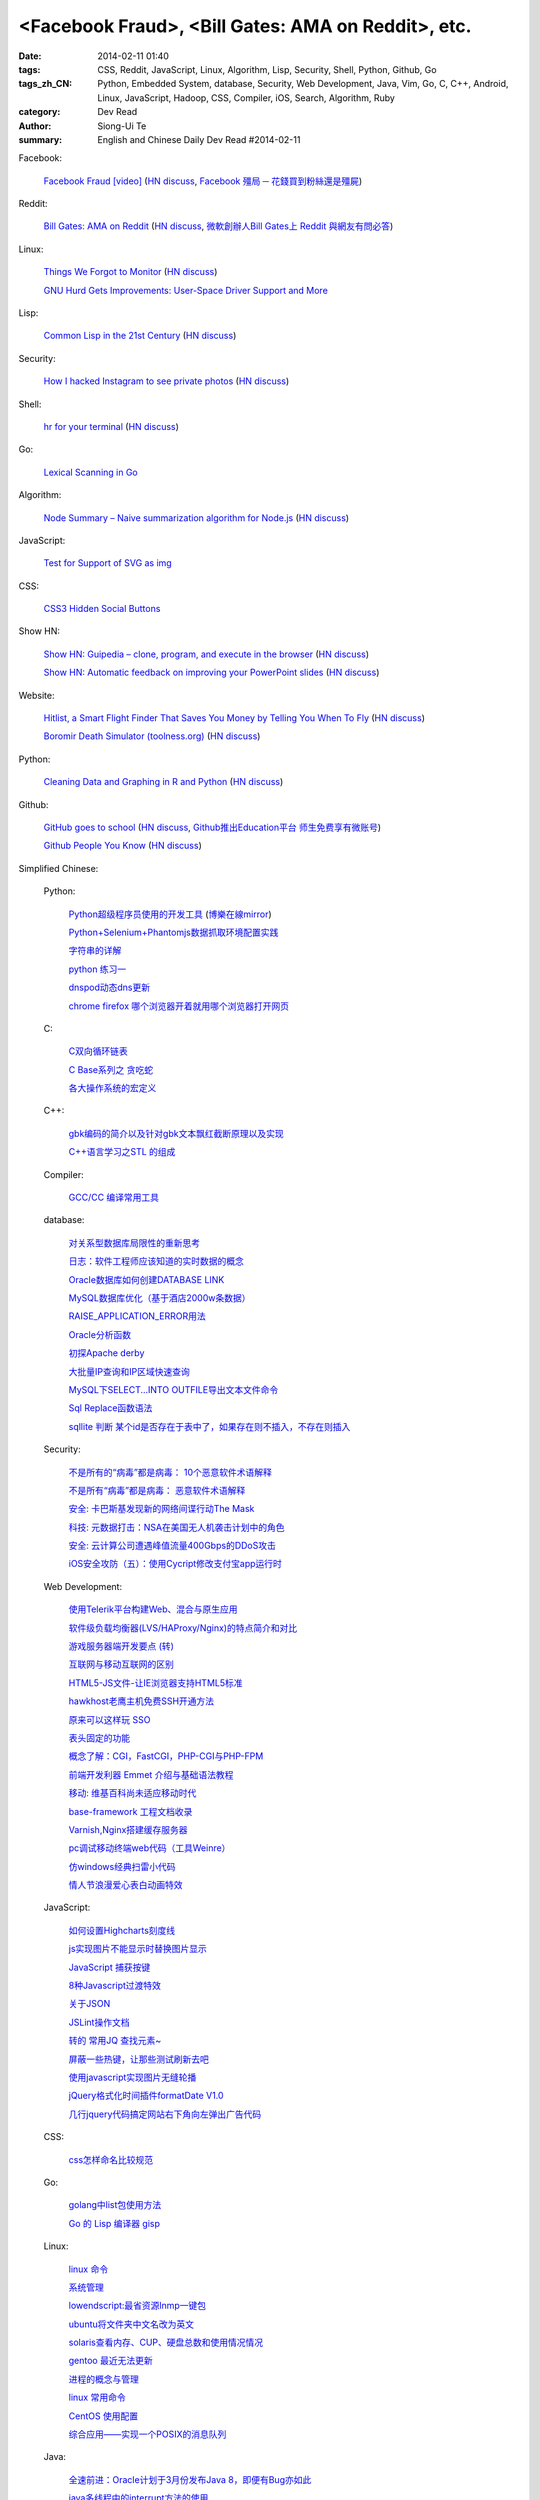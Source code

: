 <Facebook Fraud>, <Bill Gates: AMA on Reddit>, etc.
########################################################################################################

:date: 2014-02-11 01:40
:tags: CSS, Reddit, JavaScript, Linux, Algorithm, Lisp, Security, Shell, Python, Github, Go
:tags_zh_CN: Python, Embedded System, database, Security, Web Development, Java, Vim, Go, C, C++, Android, Linux,  JavaScript, Hadoop, CSS, Compiler, iOS, Search, Algorithm, Ruby
:category: Dev Read
:author: Siong-Ui Te
:summary: English and Chinese Daily Dev Read #2014-02-11


Facebook:

  `Facebook Fraud [video] <http://www.youtube.com/watch?v=oVfHeWTKjag>`_
  (`HN discuss <https://news.ycombinator.com/item?id=7211514>`__,
  `Facebook 殭局 ─ 花錢買到粉絲還是殭屍 <http://wired.tw/2014/02/11/facebook-%E6%AE%AD%E5%B1%80-%E2%94%80-%E8%8A%B1%E9%8C%A2%E8%B2%B7%E5%88%B0%E7%B2%89%E7%B5%B2%E9%82%84%E6%98%AF%E6%AE%AD%E5%B1%8D>`_)

Reddit:

  `Bill Gates: AMA on Reddit <http://www.reddit.com/r/IAmA/comments/1xj56q/hello_reddit_im_bill_gates_cochair_of_the_bill/#b02g10f20b14>`_
  (`HN discuss <https://news.ycombinator.com/item?id=7212226>`__,
  `微軟創辦人Bill Gates上 Reddit 與網友有問必答 <http://www.ithome.com.tw/itadm/article.php?c=85133>`_)

Linux:

  `Things We Forgot to Monitor <http://word.bitly.com/post/74839060954/ten-things-to-monitor?h=2>`_
  (`HN discuss <https://news.ycombinator.com/item?id=7212935>`__)

  `GNU Hurd Gets Improvements: User-Space Driver Support and More <http://news.slashdot.org/story/14/02/10/1732223/gnu-hurd-gets-improvements-user-space-driver-support-and-more>`_

Lisp:

  `Common Lisp in the 21st Century <https://github.com/fukamachi/cl21>`_
  (`HN discuss <https://news.ycombinator.com/item?id=7212859>`__)

Security:

  `How I hacked Instagram to see private photos <http://insertco.in/2014/02/10/how-i-hacked-instagram/>`_
  (`HN discuss <https://news.ycombinator.com/item?id=7212376>`__)

Shell:

  `hr for your terminal <https://github.com/LuRsT/hr>`_
  (`HN discuss <https://news.ycombinator.com/item?id=7213347>`__)

Go:

  `Lexical Scanning in Go <http://cuddle.googlecode.com/hg/talk/lex.html#title-slide>`_

Algorithm:

  `Node Summary – Naive summarization algorithm for Node.js <http://jbrooksuk.github.io/node-summary/>`_
  (`HN discuss <https://news.ycombinator.com/item?id=7211571>`__)

JavaScript:

  `Test for Support of SVG as img <http://css-tricks.com/test-support-svg-img/>`_

CSS:

  `CSS3 Hidden Social Buttons <http://scotch.io/tutorials/css/css3-hidden-social-buttons>`_

Show HN:

  `Show HN: Guipedia – clone, program, and execute in the browser <https://guipedia.com/>`_
  (`HN discuss <https://news.ycombinator.com/item?id=7211744>`__)

  `Show HN: Automatic feedback on improving your PowerPoint slides <http://sketch-deck.com/rater>`_
  (`HN discuss <https://news.ycombinator.com/item?id=7212547>`__)

Website:

  `Hitlist, a Smart Flight Finder That Saves You Money by Telling You When To Fly <http://techcrunch.com/2014/02/07/hitlist-a-smarter-flight-finder-that-saves-you-money-by-telling-you-when-to-fly-exits-beta/>`_
  (`HN discuss <https://news.ycombinator.com/item?id=7212176>`__)

  `Boromir Death Simulator (toolness.org) <http://boromir.toolness.org/>`_
  (`HN discuss <https://news.ycombinator.com/item?id=7213138>`__)

Python:

  `Cleaning Data and Graphing in R and Python <http://climateecology.wordpress.com/2014/02/10/a-side-by-side-example-of-r-and-python/>`_
  (`HN discuss <https://news.ycombinator.com/item?id=7212099>`__)

Github:

  `GitHub goes to school <https://github.com/blog/1775-github-goes-to-school>`_
  (`HN discuss <https://news.ycombinator.com/item?id=7213741>`__,
  `Github推出Education平台 师生免费享有微账号 <http://www.csdn.net/article/2014-02-11/2818363-GitHub-goes-to-school>`_)

  `Github People You Know <https://github.com/blog/1777-people-you-know>`_
  (`HN discuss <https://news.ycombinator.com/item?id=7214084>`__)



Simplified Chinese:

  Python:

    `Python超级程序员使用的开发工具 <http://www.aqee.net/tools-used-by-python-super-stars/>`_
    (`博樂在線mirror <http://blog.jobbole.com/59000/>`__)

    `Python+Selenium+Phantomjs数据抓取环境配置实践 <http://my.oschina.net/amstrong/blog/198588>`_

    `字符串的详解 <http://my.oschina.net/coderinfo/blog/198608>`_

    `python 练习一 <http://my.oschina.net/pliot/blog/198692>`_

    `dnspod动态dns更新 <http://www.oschina.net/code/snippet_657813_33144>`_

    `chrome firefox 哪个浏览器开着就用哪个浏览器打开网页 <http://www.oschina.net/code/snippet_870108_33138>`_

  C:

    `C双向循环链表 <http://my.oschina.net/acikee/blog/198478>`_

    `C Base系列之 贪吃蛇 <http://my.oschina.net/Cu1Cuu2/blog/198696>`_

    `各大操作系统的宏定义 <http://www.oschina.net/code/snippet_106588_33135>`_

  C++:

    `gbk编码的简介以及针对gbk文本飘红截断原理以及实现 <http://my.oschina.net/u/210055/blog/198469>`_

    `C++语言学习之STL 的组成  <http://my.oschina.net/bingxuebage/blog/198563>`_

  Compiler:

    `GCC/CC 编译常用工具 <http://my.oschina.net/tonysite/blog/198594>`_

  database:

    `对关系型数据库局限性的重新思考 <http://blog.jobbole.com/57907/>`_

    `日志：软件工程师应该知道的实时数据的概念 <http://www.oschina.net/translate/log-what-every-software-engineer-should-know-about-real-time-datas-unifying>`_

    `Oracle数据库如何创建DATABASE LINK <http://my.oschina.net/u/729507/blog/198472>`_

    `MySQL数据库优化（基于酒店2000w条数据） <http://my.oschina.net/twinkling/blog/198451>`_

    `RAISE_APPLICATION_ERROR用法 <http://my.oschina.net/u/138995/blog/198419>`_

    `Oracle分析函数 <http://my.oschina.net/u/218583/blog/198593>`_

    `初探Apache derby  <http://my.oschina.net/quanzhong/blog/198600>`_

    `大批量IP查询和IP区域快速查询 <http://my.oschina.net/u/128568/blog/198603>`_

    `MySQL下SELECT...INTO OUTFILE导出文本文件命令 <http://my.oschina.net/shupeng/blog/198672>`_

    `Sql Replace函数语法 <http://my.oschina.net/jgy/blog/198687>`_

    `sqllite 判断 某个id是否存在于表中了，如果存在则不插入，不存在则插入 <http://www.oschina.net/code/snippet_615618_33131>`_

  Security:

    `不是所有的“病毒”都是病毒： 10个恶意软件术语解释 <http://blog.jobbole.com/57916/>`_

    `不是所有“病毒”都是病毒： 恶意软件术语解释 <http://www.oschina.net/news/48713/not-all-viruses-are-viruses-10-malware-terms-explained>`_

    `安全: 卡巴斯基发现新的网络间谍行动The Mask <http://www.solidot.org/story?sid=38292>`_

    `科技: 元数据打击：NSA在美国无人机袭击计划中的角色 <http://www.solidot.org/story?sid=38291>`_

    `安全: 云计算公司遭遇峰值流量400Gbps的DDoS攻击 <http://www.solidot.org/story?sid=38288>`_

    `iOS安全攻防（五）：使用Cycript修改支付宝app运行时 <http://blog.jobbole.com/58796/>`_

  Web Development:

    `使用Telerik平台构建Web、混合与原生应用 <http://www.infoq.com/cn/news/2014/02/telerik-platform>`_

    `软件级负载均衡器(LVS/HAProxy/Nginx)的特点简介和对比 <http://my.oschina.net/u/128568/blog/198496>`_

    `游戏服务器端开发要点 (转) <http://my.oschina.net/linch2008/blog/198481>`_

    `互联网与移动互联网的区别 <http://my.oschina.net/hanzhankang/blog/198468>`_

    `HTML5-JS文件-让IE浏览器支持HTML5标准 <http://my.oschina.net/JeeChou/blog/198464>`_

    `hawkhost老鹰主机免费SSH开通方法 <http://my.oschina.net/taomac/blog/198458>`_

    `原来可以这样玩 SSO <http://my.oschina.net/huangyong/blog/198519>`_

    `表头固定的功能 <http://my.oschina.net/cwzhang/blog/198546>`_

    `概念了解：CGI，FastCGI，PHP-CGI与PHP-FPM <http://my.oschina.net/u/162204/blog/198548>`_

    `前端开发利器 Emmet 介绍与基础语法教程 <http://my.oschina.net/xxiu/blog/198558>`_

    `移动: 维基百科尚未适应移动时代 <http://www.solidot.org/story?sid=38281>`_

    `base-framework 工程文档收录 <http://my.oschina.net/u/1448456/blog/198648>`_

    `Varnish,Nginx搭建缓存服务器 <http://my.oschina.net/u/1449160/blog/198650>`_

    `pc调试移动终端web代码（工具Weinre） <http://my.oschina.net/u/1402271/blog/198682>`_

    `仿windows经典扫雷小代码 <http://www.oschina.net/code/snippet_1243326_33133>`_

    `情人节浪漫爱心表白动画特效 <http://www.oschina.net/code/snippet_436266_33129>`_

  JavaScript:

    `如何设置Highcharts刻度线 <http://my.oschina.net/u/1163318/blog/198461>`_

    `js实现图片不能显示时替换图片显示 <http://my.oschina.net/u/1269027/blog/198441>`_

    `JavaScript 捕获按键 <http://my.oschina.net/u/1403155/blog/198407>`_

    `8种Javascript过渡特效 <http://my.oschina.net/Weiwanbinblogs/blog/198413>`_

    `关于JSON <http://my.oschina.net/babycat/blog/198540>`_

    `JSLint操作文档 <http://my.oschina.net/11253217/blog/198574>`_

    `转的 常用JQ 查找元素~ <http://my.oschina.net/lyc819/blog/198579>`_

    `屏蔽一些热键，让那些测试刷新去吧 <http://my.oschina.net/u/858241/blog/198678>`_

    `使用javascript实现图片无缝轮播 <http://www.oschina.net/code/snippet_1259682_33139>`_

    `jQuery格式化时间插件formatDate V1.0 <http://www.oschina.net/code/snippet_1445438_33134>`_

    `几行jquery代码搞定网站右下角向左弹出广告代码 <http://www.oschina.net/code/snippet_1396465_33125>`_

  CSS:

    `css怎样命名比较规范 <http://my.oschina.net/u/1403217/blog/198400>`_

  Go:

    `golang中list包使用方法 <http://my.oschina.net/xlplbo/blog/198488>`_

    `Go 的 Lisp 编译器 gisp <http://www.oschina.net/p/gisp>`_

  Linux:

    `linux 命令 <http://my.oschina.net/pliot/blog/198467>`_

    `系统管理 <http://my.oschina.net/u/877567/blog/198435>`_

    `lowendscript:最省资源lnmp一键包 <http://my.oschina.net/u/1448992/blog/198429>`_

    `ubuntu将文件夹中文名改为英文 <http://my.oschina.net/oldfeel/blog/198418>`_

    `solaris查看内存、CUP、硬盘总数和使用情况情况 <http://my.oschina.net/GeminiLiu/blog/198573>`_

    `gentoo 最近无法更新 <http://my.oschina.net/u/859703/blog/198597>`_

    `进程的概念与管理 <http://my.oschina.net/u/1402640/blog/198645>`_

    `linux 常用命令 <http://my.oschina.net/swearyd7/blog/198684>`_

    `CentOS 使用配置 <http://my.oschina.net/sourcecoding/blog/198686>`_

    `综合应用——实现一个POSIX的消息队列 <http://www.oschina.net/code/snippet_1160717_33141>`_

  Java:

    `全速前进：Oracle计划于3月份发布Java 8，即便有Bug亦如此 <http://www.infoq.com/cn/news/2014/02/oracle-ship-java-8-in-march>`_

    `java多线程中的interrupt方法的使用 <http://my.oschina.net/summerpxy/blog/198457>`_

    `二维码生成与解析代码实现 <http://blog.csdn.net/wangpeng047/article/details/7181217>`_

    `转载收藏，Integer.valueOf() <http://my.oschina.net/u/1267653/blog/198537>`_

    `java 泛型-擦除erasure   <http://my.oschina.net/u/782865/blog/198570>`_

    `加速Java应用开发速度3——单元/集成测试+CI <http://my.oschina.net/heroShane/blog/198642>`_

    `JAVA深复制(深克隆)与浅复制(浅克隆) <http://my.oschina.net/ydsakyclguozi/blog/198657>`_

  Embedded System:

    `如何把树莓派嵌入绘蛋机 <http://www.geekfan.net/5850/>`_

    `FALCON DAQ98多功能便携式数据采集分析系统 <http://my.oschina.net/u/1420135/blog/198528>`_

  Hadoop:

    `hadoop问题 <http://my.oschina.net/u/1169079/blog/198440>`_

    `Hadoop Namenode以regular方式启动代码流程分析 <http://www.csdn.net/article/2014-02-11/2818374-Hadoop-Namenode-regular>`_

  Vim:

    `复制文本 <http://my.oschina.net/fhd/blog/198494>`_

    `基本vi命令的复习 <http://my.oschina.net/fhd/blog/198660>`_

    `Vim自动补全神器：YouCompleteMe <http://blog.jobbole.com/58978/>`_

  Android:

    `诺基亚将在 MWC 上发布低成本 Android 手机 <http://www.oschina.net/news/48709/nokia-android-mwc>`_

    `想开发 Android 分支？没门！ <http://www.oschina.net/news/48721/android-branch>`_

    `Android高效显示图片详解（三） <http://my.oschina.net/u/1401799/blog/198473>`_

    `android打开数据连接（目测最稳定方式） <http://my.oschina.net/u/578360/blog/198466>`_

    `android 始终显示overflow菜单 <http://my.oschina.net/liangzhenghui/blog/198455>`_

    `自定义ScrollView里面包含ListView <http://my.oschina.net/oppo4545/blog/198448>`_

    `Service 与 Thread 的区别  <http://my.oschina.net/u/573470/blog/198439>`_

    `Android 读取联系信息的三张表 <http://my.oschina.net/u/1189048/blog/198514>`_

    `UIWebView加载本地HTML文件 <http://my.oschina.net/u/1425198/blog/198517>`_

    `红米手机开启---开发者选项方法 <http://my.oschina.net/dengyz/blog/198541>`_

    `expandablelistview 的拖拽 <http://my.oschina.net/u/1187110/blog/198586>`_

    `android app內切换语言环境 <http://my.oschina.net/u/1409622/blog/198649>`_

    `android 的webView的透明设置 <http://my.oschina.net/xwy/blog/198654>`_

    `Android自定义广播接收者 <http://my.oschina.net/u/1246663/blog/198667>`_

    `andoid.mk 入门 <http://my.oschina.net/lirongwei/blog/198677>`_

    `[Android] Android Tweened Animations动画使用详解二 <http://my.oschina.net/u/242041/blog/198685>`_

    `Bundle savedInstanceState的作用 <http://my.oschina.net/u/1446273/blog/198698>`_

    `传诺基亚月底推Android手机 去除一切谷歌服务 <http://www.csdn.net/article/2014-02-11/2818357-nokia-android-phone>`_

    `不仅是微软和诺基亚，谁都无法 fork Android，因为它就没法 fork <http://blog.jobbole.com/59020/>`_

    `在 Android 使用 C# 开发 iBeacons 应用 <http://www.oschina.net/translate/use-ibeacons-in-android-with-c>`_

    `[android]亲自破解Flappy Bird（去广告+永生） <http://www.oschina.net/code/snippet_1048014_33145>`_

    `ListView上拉下拉刷新 <http://www.oschina.net/code/snippet_724985_33126>`_

  iOS:

    `iOS开发之iOS程序偏好设置(Settings Bundle)的使用 <http://my.oschina.net/u/1432769/blog/198598>`_

    `Reachability  检查网络状态 <http://my.oschina.net/u/1425198/blog/198673>`_

    `OS X平台上出现窃取比特币的木马 <http://www.csdn.net/article/2014-02-11/2818368-Mac-OSX-CoinThief.A-Trojan-Horse-Bitcoins>`_

    `文章： ReactiveCocoa - iOS开发的新框架 <http://www.infoq.com/cn/articles/reactivecocoa-ios-new-develop-framework>`_

  Search:

    `Groonga 4.0.0 发布，全文搜索引擎 <http://www.oschina.net/news/48727/groonga-4-0-0>`_

    `lucene使用与优化 <http://my.oschina.net/lushuifa/blog/198690>`_

  Algorithm:

    `CLRS 4.2 Exercises <http://my.oschina.net/jerryWu/blog/198702>`_

  Ruby:

    `去除C语言注释 <http://www.oschina.net/code/snippet_58387_33146>`_

  News:

    Bitcoin:

      `比特币周一盘中数秒内闪跌 80% <http://www.oschina.net/news/48711/bitcoin-fall-few-seconds>`_

      `MtGox将提款问题归罪于比特币协议，币值暴跌 <http://www.oschina.net/news/48717/mtgox-bitcoin>`_

    Git:

      `gitsh —— 交互式的 Git 操作 SHELL 环境 <http://www.oschina.net/p/gitsh>`_

    `coccigrep 1.13 发布，C 语言的语义 grep 工具 <http://www.oschina.net/news/48700/coccigrep-1-13>`_

    `Stendhal 1.13 发布，开源在线冒险游戏 <http://www.oschina.net/news/48715/stendhal-1-13>`_

    `福特首席数据科学家谈三点大数据经验 <http://www.oschina.net/news/48722/ford-talk-big-data>`_

    `WP8.1向开发者开放 4月发布后将快速部署升级 <http://www.oschina.net/news/48736/windows-phone-8-1-open-for-developer>`_

    `懒蚂蚁理论 <http://my.oschina.net/u/112731/blog/198483>`_

    `【资源】乱弹产品之资源列表收集 <http://my.oschina.net/maomi/blog/198480>`_

    `SoftAP是什么[译] <http://my.oschina.net/ejoyc/blog/198449>`_

    `SolrCloud Wiki翻译(2)Nodes,Cores,Clusters & Leaders <http://my.oschina.net/zengjie/blog/198420>`_

    `Godot游戏引擎开源 <http://www.solidot.org/story?sid=38289>`_

    `新后缀再开放，投资者应谨慎对待！ <http://my.oschina.net/b08com/blog/198689>`_

    `走进支撑过8亿用户的Yahoo!数据中心 <http://www.csdn.net/article/2014-02-11/2818365-yahoo-datacenter-view>`_

    `Napier，一个引领Rackspace14年老兵功成身退 <http://www.csdn.net/article/2014-02-11/2818367-Cloud-Rackspace-OpenStack>`_

    `《近匠》第11期：Arrownock——移动社交构造师 <http://www.csdn.net/article/2014-01-08/2818067-mobile-develop-interview-Arrownock>`_

    `央视的互联网思维 新浪微博成春晚最大赢家 <http://www.csdn.net/article/2014-02-11/2818364>`_

    `HBuilder：最快的Web开发IDE <http://www.csdn.net/article/2014-02-07/2818326-HBuilder-the-fastest-web-ide>`_

    `Flappy Bird作者：不想让你们沉迷游戏 <http://tech2ipo.com/63333>`_

    `迪拜将启用采用视网膜扫描的无人机快递服务 <http://www.geekfan.net/6142/>`_

    `长时间充电对手机电池是否有害？ <http://www.geekfan.net/6129/>`_

    `德大学研究人员正在打造能够像蜜蜂一样“思考”的小机器人 <http://www.geekfan.net/6122/>`_

    `数字阅读的未来：颠覆传统“翻阅”体验 <http://blog.jobbole.com/59031/>`_

    `Chris Fry：如何打造一个稳定的技术团队 <http://blog.jobbole.com/59009/>`_

    `IDC：全球究竟有多少程序员？ <http://blog.jobbole.com/58991/>`_

    `斯坦福大学发布免费在线文本分析工具 <http://blog.jobbole.com/58934/>`_

    `文章： 书评：DevOps for Developers <http://www.infoq.com/cn/articles/book-review-devops-for-developers>`_

    `15 个有用的项目管理工具 <http://www.oschina.net/translate/15-useful-project-management-tools>`_

